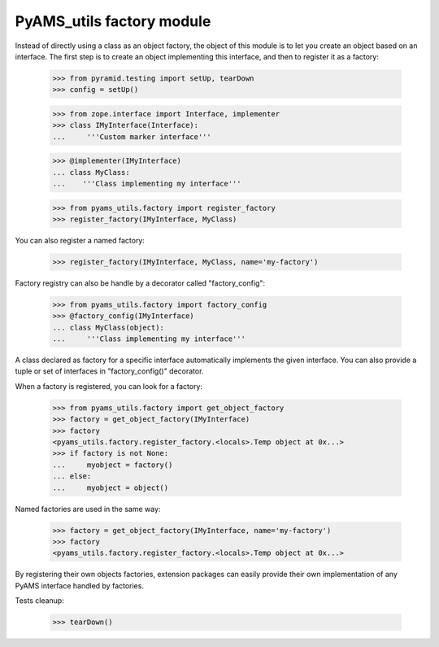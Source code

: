 
==========================
PyAMS_utils factory module
==========================

Instead of directly using a class as an object factory, the object of this module is to
let you create an object based on an interface. The first step is to create an object
implementing this interface, and then to register it as a factory:

    >>> from pyramid.testing import setUp, tearDown
    >>> config = setUp()

    >>> from zope.interface import Interface, implementer
    >>> class IMyInterface(Interface):
    ...     '''Custom marker interface'''

    >>> @implementer(IMyInterface)
    ... class MyClass:
    ...    '''Class implementing my interface'''

    >>> from pyams_utils.factory import register_factory
    >>> register_factory(IMyInterface, MyClass)

You can also register a named factory:

    >>> register_factory(IMyInterface, MyClass, name='my-factory')

Factory registry can also be handle by a decorator called "factory_config":

    >>> from pyams_utils.factory import factory_config
    >>> @factory_config(IMyInterface)
    ... class MyClass(object):
    ...     '''Class implementing my interface'''

A class declared as factory for a specific interface automatically implements the given interface.
You can also provide a tuple or set of interfaces in "factory_config()" decorator.

When a factory is registered, you can look for a factory:

    >>> from pyams_utils.factory import get_object_factory
    >>> factory = get_object_factory(IMyInterface)
    >>> factory
    <pyams_utils.factory.register_factory.<locals>.Temp object at 0x...>
    >>> if factory is not None:
    ...     myobject = factory()
    ... else:
    ...     myobject = object()

Named factories are used in the same way:

    >>> factory = get_object_factory(IMyInterface, name='my-factory')
    >>> factory
    <pyams_utils.factory.register_factory.<locals>.Temp object at 0x...>

By registering their own objects factories, extension packages can easily provide their
own implementation of any PyAMS interface handled by factories.


Tests cleanup:

    >>> tearDown()
